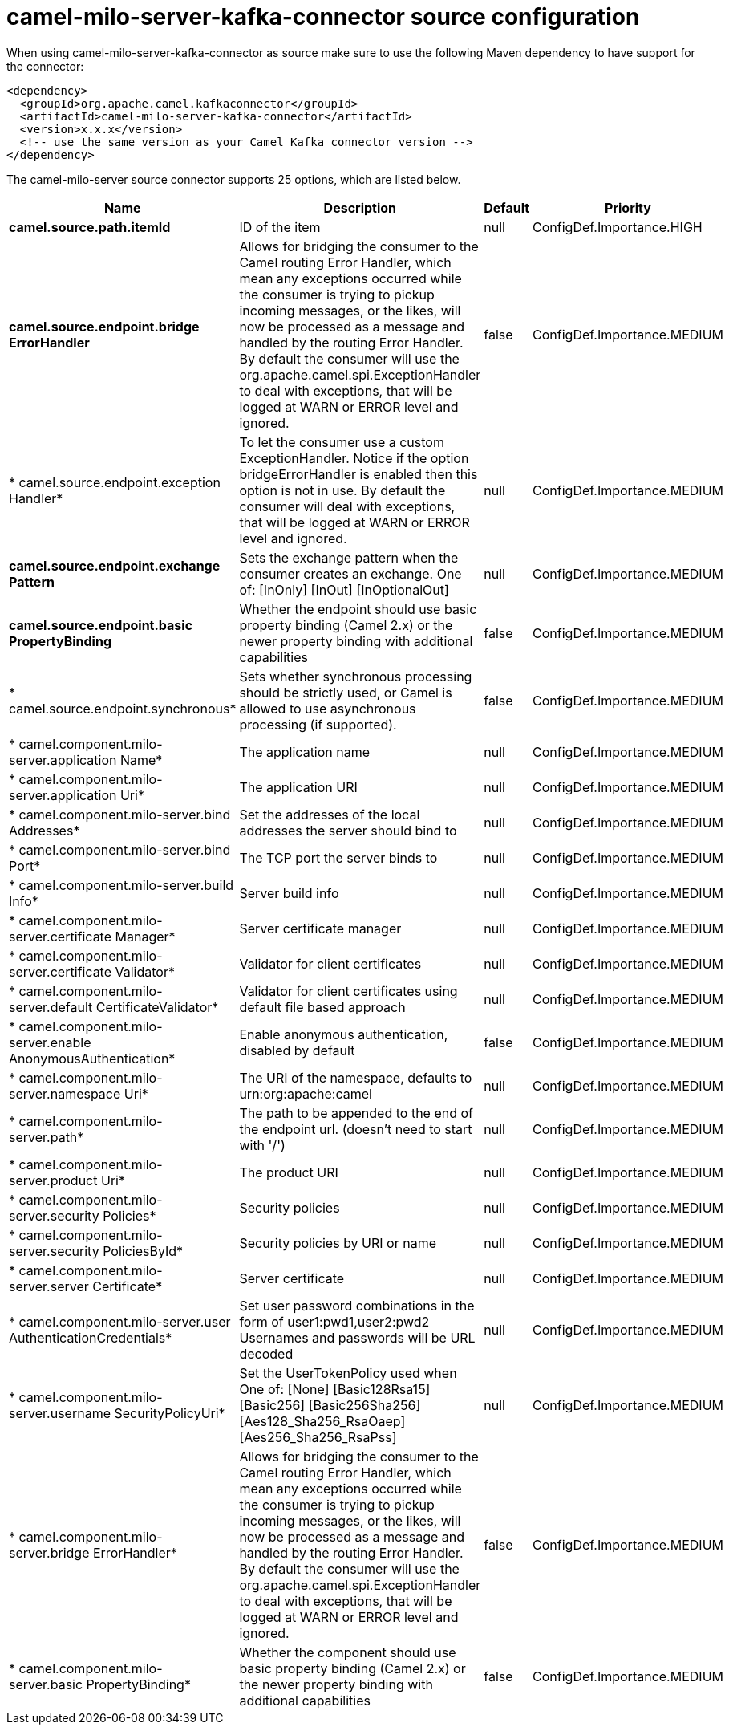 // kafka-connector options: START
[[camel-milo-server-kafka-connector-source]]
= camel-milo-server-kafka-connector source configuration

When using camel-milo-server-kafka-connector as source make sure to use the following Maven dependency to have support for the connector:

[source,xml]
----
<dependency>
  <groupId>org.apache.camel.kafkaconnector</groupId>
  <artifactId>camel-milo-server-kafka-connector</artifactId>
  <version>x.x.x</version>
  <!-- use the same version as your Camel Kafka connector version -->
</dependency>
----


The camel-milo-server source connector supports 25 options, which are listed below.



[width="100%",cols="2,5,^1,2",options="header"]
|===
| Name | Description | Default | Priority
| *camel.source.path.itemId* | ID of the item | null | ConfigDef.Importance.HIGH
| *camel.source.endpoint.bridge ErrorHandler* | Allows for bridging the consumer to the Camel routing Error Handler, which mean any exceptions occurred while the consumer is trying to pickup incoming messages, or the likes, will now be processed as a message and handled by the routing Error Handler. By default the consumer will use the org.apache.camel.spi.ExceptionHandler to deal with exceptions, that will be logged at WARN or ERROR level and ignored. | false | ConfigDef.Importance.MEDIUM
| * camel.source.endpoint.exception Handler* | To let the consumer use a custom ExceptionHandler. Notice if the option bridgeErrorHandler is enabled then this option is not in use. By default the consumer will deal with exceptions, that will be logged at WARN or ERROR level and ignored. | null | ConfigDef.Importance.MEDIUM
| *camel.source.endpoint.exchange Pattern* | Sets the exchange pattern when the consumer creates an exchange. One of: [InOnly] [InOut] [InOptionalOut] | null | ConfigDef.Importance.MEDIUM
| *camel.source.endpoint.basic PropertyBinding* | Whether the endpoint should use basic property binding (Camel 2.x) or the newer property binding with additional capabilities | false | ConfigDef.Importance.MEDIUM
| * camel.source.endpoint.synchronous* | Sets whether synchronous processing should be strictly used, or Camel is allowed to use asynchronous processing (if supported). | false | ConfigDef.Importance.MEDIUM
| * camel.component.milo-server.application Name* | The application name | null | ConfigDef.Importance.MEDIUM
| * camel.component.milo-server.application Uri* | The application URI | null | ConfigDef.Importance.MEDIUM
| * camel.component.milo-server.bind Addresses* | Set the addresses of the local addresses the server should bind to | null | ConfigDef.Importance.MEDIUM
| * camel.component.milo-server.bind Port* | The TCP port the server binds to | null | ConfigDef.Importance.MEDIUM
| * camel.component.milo-server.build Info* | Server build info | null | ConfigDef.Importance.MEDIUM
| * camel.component.milo-server.certificate Manager* | Server certificate manager | null | ConfigDef.Importance.MEDIUM
| * camel.component.milo-server.certificate Validator* | Validator for client certificates | null | ConfigDef.Importance.MEDIUM
| * camel.component.milo-server.default CertificateValidator* | Validator for client certificates using default file based approach | null | ConfigDef.Importance.MEDIUM
| * camel.component.milo-server.enable AnonymousAuthentication* | Enable anonymous authentication, disabled by default | false | ConfigDef.Importance.MEDIUM
| * camel.component.milo-server.namespace Uri* | The URI of the namespace, defaults to urn:org:apache:camel | null | ConfigDef.Importance.MEDIUM
| * camel.component.milo-server.path* | The path to be appended to the end of the endpoint url. (doesn't need to start with '/') | null | ConfigDef.Importance.MEDIUM
| * camel.component.milo-server.product Uri* | The product URI | null | ConfigDef.Importance.MEDIUM
| * camel.component.milo-server.security Policies* | Security policies | null | ConfigDef.Importance.MEDIUM
| * camel.component.milo-server.security PoliciesById* | Security policies by URI or name | null | ConfigDef.Importance.MEDIUM
| * camel.component.milo-server.server Certificate* | Server certificate | null | ConfigDef.Importance.MEDIUM
| * camel.component.milo-server.user AuthenticationCredentials* | Set user password combinations in the form of user1:pwd1,user2:pwd2 Usernames and passwords will be URL decoded | null | ConfigDef.Importance.MEDIUM
| * camel.component.milo-server.username SecurityPolicyUri* | Set the UserTokenPolicy used when One of: [None] [Basic128Rsa15] [Basic256] [Basic256Sha256] [Aes128_Sha256_RsaOaep] [Aes256_Sha256_RsaPss] | null | ConfigDef.Importance.MEDIUM
| * camel.component.milo-server.bridge ErrorHandler* | Allows for bridging the consumer to the Camel routing Error Handler, which mean any exceptions occurred while the consumer is trying to pickup incoming messages, or the likes, will now be processed as a message and handled by the routing Error Handler. By default the consumer will use the org.apache.camel.spi.ExceptionHandler to deal with exceptions, that will be logged at WARN or ERROR level and ignored. | false | ConfigDef.Importance.MEDIUM
| * camel.component.milo-server.basic PropertyBinding* | Whether the component should use basic property binding (Camel 2.x) or the newer property binding with additional capabilities | false | ConfigDef.Importance.MEDIUM
|===
// kafka-connector options: END
